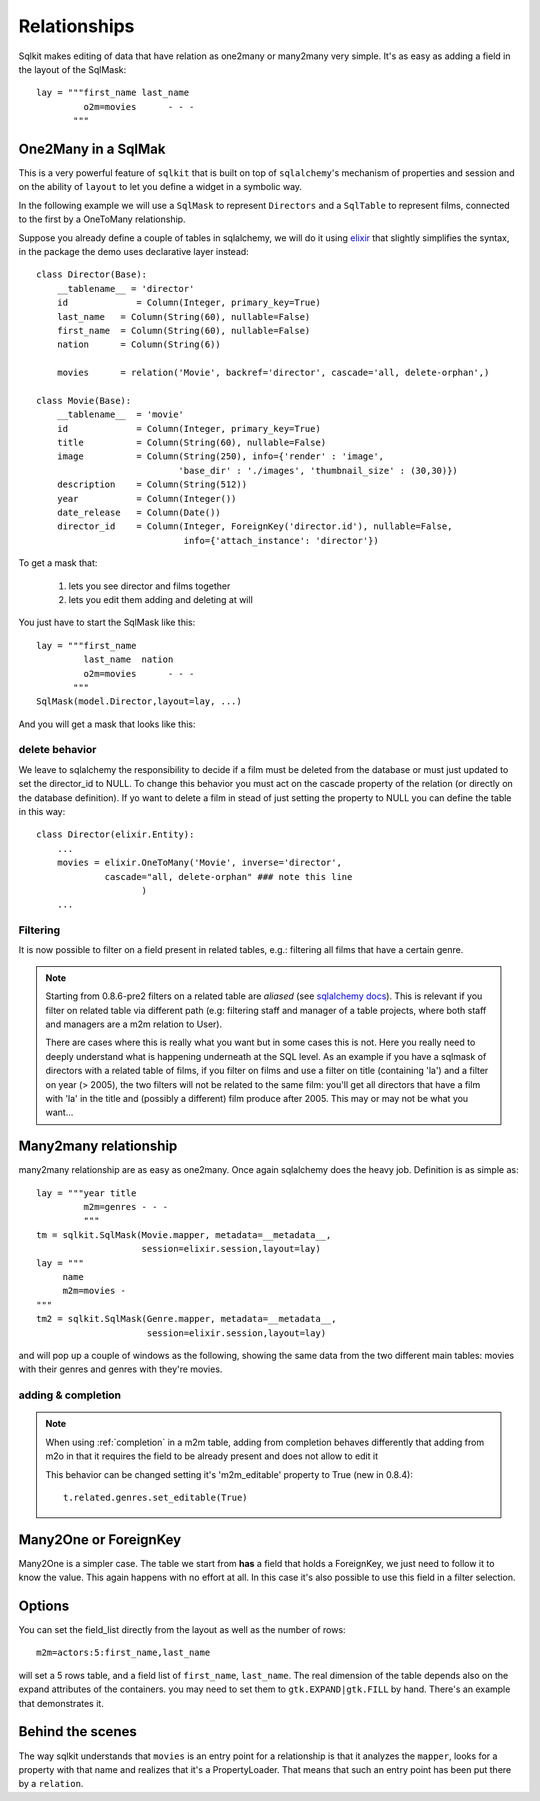 .. _relationships:

================
Relationships
================

Sqlkit makes editing of data that have relation as one2many or many2many
very simple. It's as easy as adding a field in the layout of the SqlMask::

  lay = """first_name last_name
           o2m=movies      - - -
         """


One2Many in a SqlMak
=====================

This is a very powerful feature of ``sqlkit`` that is built on top of
``sqlalchemy``'s mechanism of properties and session and on the ability of
``layout`` to let you define a widget in a symbolic way.

In the following example we will use a ``SqlMask`` to represent ``Directors`` 
and a ``SqlTable`` to represent films, connected to the first by a OneToMany
relationship.

Suppose you already define a couple of tables in sqlalchemy, we will do it
using elixir_ that slightly simplifies the syntax, in the package the demo
uses declarative layer instead::

   class Director(Base):
       __tablename__ = 'director'
       id             = Column(Integer, primary_key=True)
       last_name   = Column(String(60), nullable=False)
       first_name  = Column(String(60), nullable=False)
       nation      = Column(String(6))

       movies      = relation('Movie', backref='director', cascade='all, delete-orphan',)

   class Movie(Base):
       __tablename__  = 'movie'
       id             = Column(Integer, primary_key=True)
       title          = Column(String(60), nullable=False)
       image          = Column(String(250), info={'render' : 'image', 
                              'base_dir' : './images', 'thumbnail_size' : (30,30)})
       description    = Column(String(512))
       year           = Column(Integer())
       date_release   = Column(Date())
       director_id    = Column(Integer, ForeignKey('director.id'), nullable=False,
			       info={'attach_instance': 'director'})

To get a mask that:
 
 1. lets you see director and films together
 2. lets you edit them adding and deleting at will

You just have to start the SqlMask like this::

  lay = """first_name 
           last_name  nation
           o2m=movies      - - -
         """
  SqlMask(model.Director,layout=lay, ...)


And you will get a mask that looks like this:

.. image:: ../img/o2m.png


delete behavior
----------------

We leave to sqlalchemy the responsibility to decide if a film must be
deleted from the database or must just updated to set the director_id to NULL.
To change this behavior you must act on the cascade property of the
relation (or directly on the database definition). If yo want to delete a
film in stead of just setting the property to NULL you can define the table
in this way::

  
  class Director(elixir.Entity):
      ...
      movies = elixir.OneToMany('Movie', inverse='director', 
               cascade="all, delete-orphan" ### note this line
		      )		
      ...
  

.. _elixir: http://elixir.ematia.de

Filtering
-----------

It is now possible to filter on a field present in related tables, e.g.:
filtering all films that have a certain genre.

.. note::

   Starting from 0.8.6-pre2 filters on a related table are *aliased*
   (see `sqlalchemy docs`_). This is relevant if you filter on related
   table via different path (e.g: filtering staff and manager of a table
   projects, where both staff and managers are a m2m relation to User).

   There are cases where this is really what you want but in some cases this
   is not. Here you really need to deeply understand what is happening
   underneath at the SQL level. As an example if you have a sqlmask of
   directors with a related table of films, if you filter on films and use a
   filter on title (containing 'la') and a filter on year (> 2005), the two
   filters will not be related to the same film: you'll get all directors
   that have a film with 'la' in the title and (possibly a
   different) film produce after 2005. This may or may not be what you want...


Many2many relationship
=========================

many2many relationship are as easy as one2many. Once again sqlalchemy
does the heavy job. Definition is as simple as::


    lay = """year title
             m2m=genres - - -
             """
    tm = sqlkit.SqlMask(Movie.mapper, metadata=__metadata__, 
                        session=elixir.session,layout=lay)
    lay = """
         name 
         m2m=movies -
    """
    tm2 = sqlkit.SqlMask(Genre.mapper, metadata=__metadata__, 
                         session=elixir.session,layout=lay)
      

and will pop up a couple of windows as the following, showing the same data
from the two different main tables: movies with their genres and genres with
they're movies.

.. image:: ../img/m2m.png

adding & completion
-------------------


.. note:: 

  .. versionadded:: 0.8.4
     
  When using :ref:`completion` in a m2m table, adding from completion behaves
  differently that adding from m2o in that it requires the field to be
  already present and does not allow to edit it

  This behavior can be changed setting it's 'm2m_editable' property to
  True (new in 0.8.4)::

     t.related.genres.set_editable(True)

  


..   2. it complains if it cannot get one single element with that value 


Many2One or ForeignKey
======================

Many2One is a simpler case. The table we start from **has** a field that
holds a ForeignKey, we just need to follow it to know the value. This again
happens with no effort at all. In this case it's also possible to use this
field in a filter selection. 

Options 
==========

You can set the field_list directly from the layout as well as the number of 
rows::


   m2m=actors:5:first_name,last_name

will set a 5 rows table, and a field list of ``first_name``, ``last_name``.
The real dimension of the table depends also on the expand attributes of the
containers. you may need to set them to ``gtk.EXPAND|gtk.FILL`` by hand. 
There's an example that demonstrates it.

Behind the scenes
===================

The way sqlkit understands that ``movies`` is an entry point for a
relationship is that it analyzes the ``mapper``, looks for a property with
that name and realizes that it's a PropertyLoader. That means that such an
entry point has been put there by a ``relation``. 


.. _`sqlalchemy docs`: http://www.sqlalchemy.org/docs/05/sqlexpression.html?highlight=alias#using-aliases

